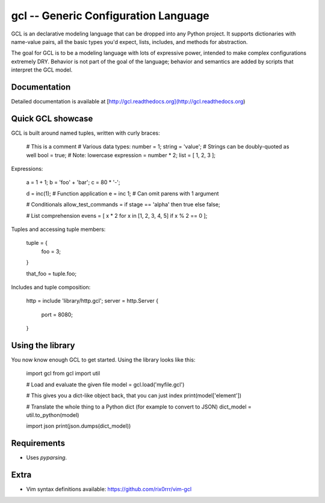 gcl -- Generic Configuration Language
=====================================

GCL is an declarative modeling language that can be dropped into any Python project. It supports
dictionaries with name-value pairs, all the basic types you'd expect, lists, includes, and methods
for abstraction.

The goal for GCL is to be a modeling language with lots of expressive power, intended to make
complex configurations extremely DRY. Behavior is not part of the goal of the language; behavior and
semantics are added by scripts that interpret the GCL model.

Documentation
-------------

Detailed documentation is available at [http://gcl.readthedocs.org](http://gcl.readthedocs.org)

Quick GCL showcase
------------------

GCL is built around named tuples, written with curly braces:

    # This is a comment
    # Various data types:
    number = 1;
    string =  'value';  # Strings can be doubly-quoted as well
    bool =  true;       # Note: lowercase
    expression = number * 2; 
    list = [ 1, 2, 3 ];

Expressions:

    a = 1 + 1;
    b = 'foo' + 'bar';
    c = 80 * '-';

    d = inc(1);  # Function application
    e = inc 1;   # Can omit parens with 1 argument

    # Conditionals
    allow_test_commands = if stage == 'alpha' then true else false;

    # List comprehension
    evens = [ x * 2 for x in [1, 2, 3, 4, 5] if x % 2 == 0 ];

Tuples and accessing tuple members:

    tuple = {
      foo = 3;
    }

    that_foo = tuple.foo;

Includes and tuple composition:

    http = include 'library/http.gcl';
    server = http.Server {
        port = 8080;
    }

Using the library
-----------------

You now know enough GCL to get started. Using the library looks like this:

    import gcl
    from gcl import util

    # Load and evaluate the given file
    model = gcl.load('myfile.gcl')

    # This gives you a dict-like object back, that you can just index
    print(model['element'])

    # Translate the whole thing to a Python dict (for example to convert to JSON)
    dict_model = util.to_python(model)

    import json
    print(json.dumps(dict_model))

Requirements
------------

* Uses `pyparsing`.

Extra
-----

* Vim syntax definitions available: https://github.com/rix0rrr/vim-gcl


